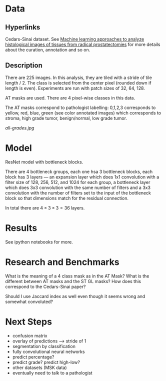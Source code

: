 * Data
** Hyperlinks

Cedars-Sinai dataset. See [[http://www.ncbi.nlm.nih.gov/pubmed/26362074][Machine learning approaches to analyze
histological images of tissues from radical prostatectomies]] for more
details about the curation, annotation and so on.

** Description

There are 225 images. In this analysis, they are tiled with a stride
of tile length / 2. The class is selected from the center pixel
(rounded down if length is even). Experiments are run with patch sizes
of 32, 64, 128.

AT masks are used. There are 4 pixel-wise classes in this data.

The AT masks correspond to pathologist labelling: 0,1,2,3 corresponds
to yellow, red, blue, green (see color annotated images) which
corresponds to stroma, high grade tumor, benign/normal, low grade
tumor.

[[all-grades.jpg]]

* Model
  
ResNet model with bottleneck blocks. 

There are 4 bottleneck groups, each one hsa 3 bottleneck blocks, each
block has 3 layers --- an expansion layer which does 1x1 convolution
with a filter size of 128, 256, 512, and 1024 for each group, a
bottleneck layer which does 3x3 convolution with the same number of
filters and a 3x3 convolution with the number of filters set to the
input of the bottleneck block so that dimensions match for the
residual connection.

In total there are $4 \times 3 \times 3 = 36$ layers.

* Results
  
See ipython notebooks for more.

* Research and Benchmarks

What is the meaning of a 4 class mask as in the AT Mask? What is the
different between AT masks and the ST GL masks? How does this
correspond to the Cedars-Sinai paper?

Should I use Jaccard index as well even though it seems wrong and
somewhat convoluted?

* Next Steps

- confusion matrix
- overlay of predictions --> stride of 1
- segmentation by classification
- fully convolutional neural networks
- predict percentage?
- predict grade? predict high-low?
- other datasets (MSK data)
- eventually need to talk to a pathologist
